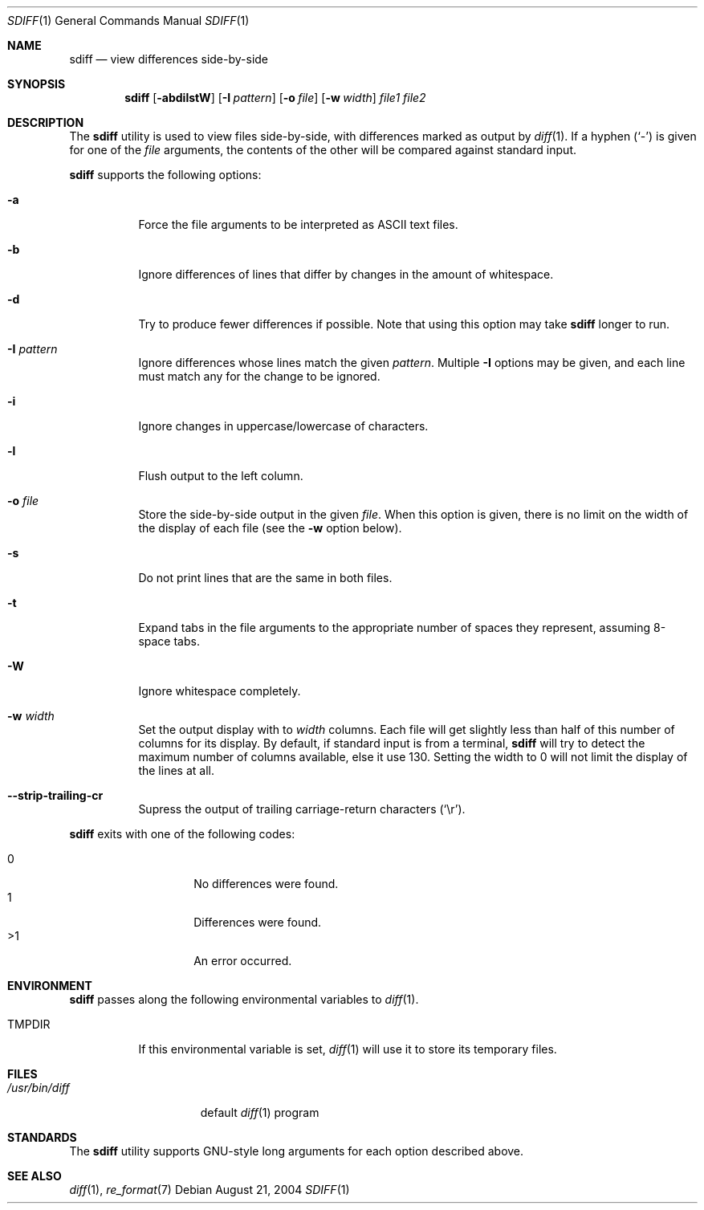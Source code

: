 .\" $Id$
.\" Written by Jared Yanovich
.\" This file belongs to the public domain.
.Dd August 21, 2004
.Dt SDIFF 1
.Os
.Sh NAME
.Nm sdiff
.Nd view differences side-by-side
.Sh SYNOPSIS
.Nm sdiff
.Op Fl abdilstW
.Op Fl I Ar pattern
.Op Fl o Ar file
.Op Fl w Ar width
.Ar file1 file2
.Sh DESCRIPTION
The
.Nm
utility is used to view files side-by-side, with differences marked as
output by
.Xr diff 1 .
If a hyphen
.Pq Sq -
is given for one of the
.Ar file
arguments,
the contents of the other will be compared against standard input.
.Pp
.Nm
supports the following options:
.Bl -tag -width indent
.It Fl a
Force the file arguments to be interpreted as ASCII text files.
.It Fl b
Ignore differences of lines that differ by changes in the amount of
whitespace.
.It Fl d
Try to produce fewer differences if possible.
Note that using this option may take
.Nm
longer to run.
.It Fl I Ar pattern
Ignore differences whose lines match the given
.Ar pattern .
Multiple
.Fl I
options may be given, and each line must match any for the change to be
ignored.
.It Fl i
Ignore changes in uppercase/lowercase of characters.
.It Fl l
Flush output to the left column.
.It Fl o Ar file
Store the side-by-side output in the given
.Ar file .
When this option is given, there is no limit on the width of the display
of each file (see the
.Fl w
option below).
.It Fl s
Do not print lines that are the same in both files.
.It Fl t
Expand tabs in the file arguments to the appropriate number of spaces
they represent, assuming 8-space tabs.
.It Fl W
Ignore whitespace completely.
.It Fl w Ar width
Set the output display with to
.Ar width
columns.
Each file will get slightly less than half of this number of columns for
its display.
By default, if standard input is from a terminal,
.Nm
will try to detect the maximum number of columns available, else it use
130.
Setting the width to 0 will not limit the display of the lines at all.
.It Fl Fl strip-trailing-cr
Supress the output of trailing carriage-return characters
.Pq Sq \er .
.El
.Pp
.Nm
exits with one of the following codes:
.Pp
.Bl -tag -width indent -offset indent -compact
.It 0
No differences were found.
.It 1
Differences were found.
.It \*(Gt1
An error occurred.
.El
.Sh ENVIRONMENT
.Nm
passes along the following environmental variables to
.Xr diff 1 .
.Bl -tag -width TMPDIR
.It Ev TMPDIR
If this environmental variable is set,
.Xr diff 1
will use it to store its temporary files.
.El
.Sh FILES
.Bl -tag -width /usr/bin/diff -compact
.It Pa /usr/bin/diff
default
.Xr diff 1
program
.El
.Sh STANDARDS
The
.Nm
utility supports GNU-style long arguments for each option described
above.
.Sh SEE ALSO
.Xr diff 1 ,
.Xr re_format 7 
